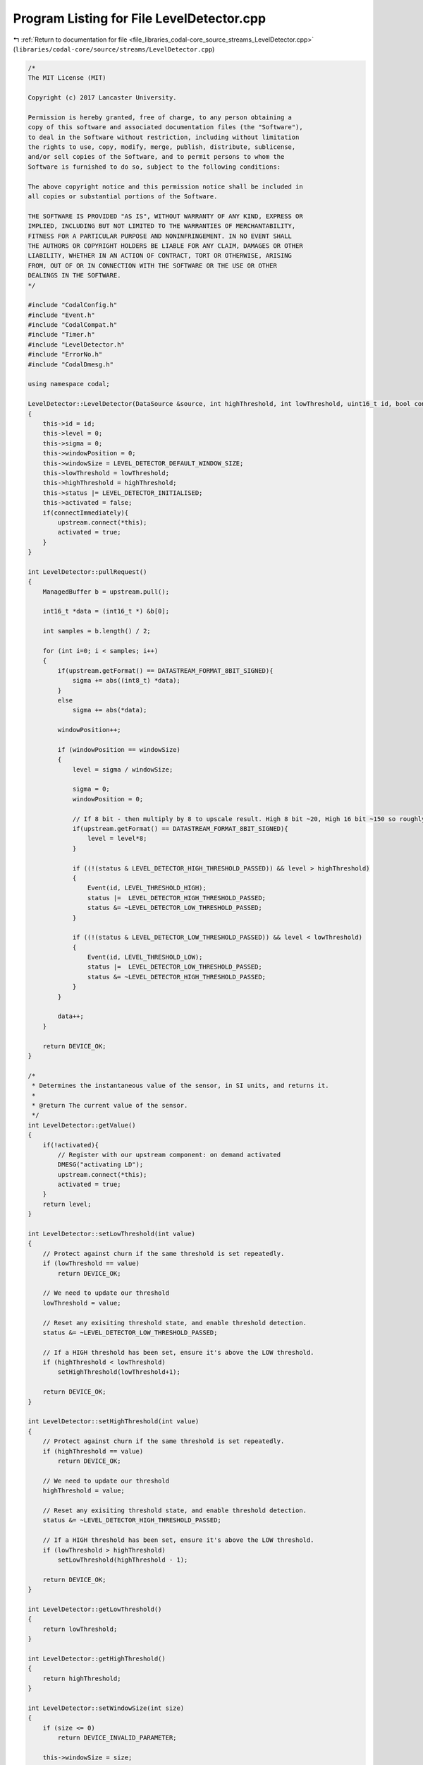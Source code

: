 
.. _program_listing_file_libraries_codal-core_source_streams_LevelDetector.cpp:

Program Listing for File LevelDetector.cpp
==========================================

|exhale_lsh| :ref:`Return to documentation for file <file_libraries_codal-core_source_streams_LevelDetector.cpp>` (``libraries/codal-core/source/streams/LevelDetector.cpp``)

.. |exhale_lsh| unicode:: U+021B0 .. UPWARDS ARROW WITH TIP LEFTWARDS

.. code-block:: cpp

   /*
   The MIT License (MIT)
   
   Copyright (c) 2017 Lancaster University.
   
   Permission is hereby granted, free of charge, to any person obtaining a
   copy of this software and associated documentation files (the "Software"),
   to deal in the Software without restriction, including without limitation
   the rights to use, copy, modify, merge, publish, distribute, sublicense,
   and/or sell copies of the Software, and to permit persons to whom the
   Software is furnished to do so, subject to the following conditions:
   
   The above copyright notice and this permission notice shall be included in
   all copies or substantial portions of the Software.
   
   THE SOFTWARE IS PROVIDED "AS IS", WITHOUT WARRANTY OF ANY KIND, EXPRESS OR
   IMPLIED, INCLUDING BUT NOT LIMITED TO THE WARRANTIES OF MERCHANTABILITY,
   FITNESS FOR A PARTICULAR PURPOSE AND NONINFRINGEMENT. IN NO EVENT SHALL
   THE AUTHORS OR COPYRIGHT HOLDERS BE LIABLE FOR ANY CLAIM, DAMAGES OR OTHER
   LIABILITY, WHETHER IN AN ACTION OF CONTRACT, TORT OR OTHERWISE, ARISING
   FROM, OUT OF OR IN CONNECTION WITH THE SOFTWARE OR THE USE OR OTHER
   DEALINGS IN THE SOFTWARE.
   */
   
   #include "CodalConfig.h"
   #include "Event.h"
   #include "CodalCompat.h"
   #include "Timer.h"
   #include "LevelDetector.h"
   #include "ErrorNo.h"
   #include "CodalDmesg.h"
   
   using namespace codal;
   
   LevelDetector::LevelDetector(DataSource &source, int highThreshold, int lowThreshold, uint16_t id, bool connectImmediately) : upstream(source)
   {
       this->id = id;
       this->level = 0;
       this->sigma = 0;
       this->windowPosition = 0;
       this->windowSize = LEVEL_DETECTOR_DEFAULT_WINDOW_SIZE;
       this->lowThreshold = lowThreshold;
       this->highThreshold = highThreshold;
       this->status |= LEVEL_DETECTOR_INITIALISED;
       this->activated = false;
       if(connectImmediately){
           upstream.connect(*this);
           activated = true;
       }
   }
   
   int LevelDetector::pullRequest()
   {
       ManagedBuffer b = upstream.pull();
   
       int16_t *data = (int16_t *) &b[0];
   
       int samples = b.length() / 2;
   
       for (int i=0; i < samples; i++)
       {
           if(upstream.getFormat() == DATASTREAM_FORMAT_8BIT_SIGNED){
               sigma += abs((int8_t) *data);
           }
           else
               sigma += abs(*data);
   
           windowPosition++;
   
           if (windowPosition == windowSize)
           {
               level = sigma / windowSize;
   
               sigma = 0;
               windowPosition = 0;
   
               // If 8 bit - then multiply by 8 to upscale result. High 8 bit ~20, High 16 bit ~150 so roughly 8 times higher
               if(upstream.getFormat() == DATASTREAM_FORMAT_8BIT_SIGNED){
                   level = level*8;
               }
   
               if ((!(status & LEVEL_DETECTOR_HIGH_THRESHOLD_PASSED)) && level > highThreshold)
               {
                   Event(id, LEVEL_THRESHOLD_HIGH);
                   status |=  LEVEL_DETECTOR_HIGH_THRESHOLD_PASSED;
                   status &= ~LEVEL_DETECTOR_LOW_THRESHOLD_PASSED;
               }
   
               if ((!(status & LEVEL_DETECTOR_LOW_THRESHOLD_PASSED)) && level < lowThreshold)
               {
                   Event(id, LEVEL_THRESHOLD_LOW);
                   status |=  LEVEL_DETECTOR_LOW_THRESHOLD_PASSED;
                   status &= ~LEVEL_DETECTOR_HIGH_THRESHOLD_PASSED;
               }
           }
   
           data++;
       }
   
       return DEVICE_OK;
   }
   
   /*
    * Determines the instantaneous value of the sensor, in SI units, and returns it.
    *
    * @return The current value of the sensor.
    */
   int LevelDetector::getValue()
   {
       if(!activated){
           // Register with our upstream component: on demand activated
           DMESG("activating LD");
           upstream.connect(*this);
           activated = true;
       }
       return level;
   }
   
   int LevelDetector::setLowThreshold(int value)
   {
       // Protect against churn if the same threshold is set repeatedly.
       if (lowThreshold == value)
           return DEVICE_OK;
   
       // We need to update our threshold
       lowThreshold = value;
   
       // Reset any exisiting threshold state, and enable threshold detection.
       status &= ~LEVEL_DETECTOR_LOW_THRESHOLD_PASSED;
   
       // If a HIGH threshold has been set, ensure it's above the LOW threshold.
       if (highThreshold < lowThreshold)
           setHighThreshold(lowThreshold+1);
   
       return DEVICE_OK;
   }
   
   int LevelDetector::setHighThreshold(int value)
   {
       // Protect against churn if the same threshold is set repeatedly.
       if (highThreshold == value)
           return DEVICE_OK;
   
       // We need to update our threshold
       highThreshold = value;
   
       // Reset any exisiting threshold state, and enable threshold detection.
       status &= ~LEVEL_DETECTOR_HIGH_THRESHOLD_PASSED;
   
       // If a HIGH threshold has been set, ensure it's above the LOW threshold.
       if (lowThreshold > highThreshold)
           setLowThreshold(highThreshold - 1);
   
       return DEVICE_OK;
   }
   
   int LevelDetector::getLowThreshold()
   {
       return lowThreshold;
   }
   
   int LevelDetector::getHighThreshold()
   {
       return highThreshold;
   }
   
   int LevelDetector::setWindowSize(int size)
   {
       if (size <= 0)
           return DEVICE_INVALID_PARAMETER;
   
       this->windowSize = size;
       return DEVICE_OK;
   }
   
   LevelDetector::~LevelDetector()
   {
   }
